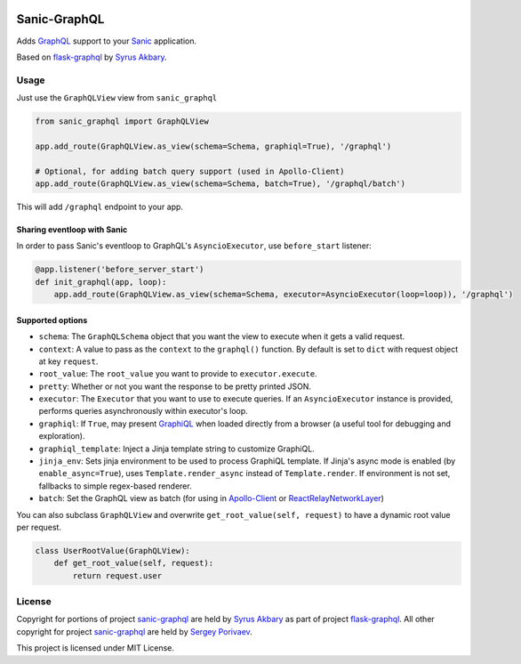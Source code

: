 |travis| |coveralls| |pypi|

Sanic-GraphQL
=============

Adds `GraphQL <http://graphql.org/>`__ support to your `Sanic <https://github.com/channelcat/sanic>`__ application.

Based on `flask-graphql`_ by `Syrus Akbary`_.

Usage
-----

Just use the ``GraphQLView`` view from ``sanic_graphql``

.. code:: python

    from sanic_graphql import GraphQLView

    app.add_route(GraphQLView.as_view(schema=Schema, graphiql=True), '/graphql')

    # Optional, for adding batch query support (used in Apollo-Client)
    app.add_route(GraphQLView.as_view(schema=Schema, batch=True), '/graphql/batch')

This will add ``/graphql`` endpoint to your app.

Sharing eventloop with Sanic
~~~~~~~~~~~~~~~~~~~~~~~~~~~~

In order to pass Sanic's eventloop to GraphQL's ``AsyncioExecutor``, use ``before_start`` listener:

.. code:: python

    @app.listener('before_server_start')
    def init_graphql(app, loop):
        app.add_route(GraphQLView.as_view(schema=Schema, executor=AsyncioExecutor(loop=loop)), '/graphql')


Supported options
~~~~~~~~~~~~~~~~~

-  ``schema``: The ``GraphQLSchema`` object that you want the view to
   execute when it gets a valid request.
-  ``context``: A value to pass as the ``context`` to the ``graphql()``
   function. By default is set to ``dict`` with request object at key ``request``.
-  ``root_value``: The ``root_value`` you want to provide to
   ``executor.execute``.
-  ``pretty``: Whether or not you want the response to be pretty printed
   JSON.
-  ``executor``: The ``Executor`` that you want to use to execute queries. If an ``AsyncioExecutor`` instance is provided,
   performs queries asynchronously within executor's loop.
-  ``graphiql``: If ``True``, may present
   `GraphiQL <https://github.com/graphql/graphiql>`__ when loaded
   directly from a browser (a useful tool for debugging and
   exploration).
-  ``graphiql_template``: Inject a Jinja template string to customize
   GraphiQL.
-  ``jinja_env``: Sets jinja environment to be used to process GraphiQL template. If Jinja's async mode is enabled (by ``enable_async=True``), uses
   ``Template.render_async`` instead of ``Template.render``. If environment is not set, fallbacks to simple regex-based renderer.
-  ``batch``: Set the GraphQL view as batch (for using in
   `Apollo-Client <http://dev.apollodata.com/core/network.html#query-batching>`__
   or
   `ReactRelayNetworkLayer <https://github.com/nodkz/react-relay-network-layer>`__)


You can also subclass ``GraphQLView`` and overwrite
``get_root_value(self, request)`` to have a dynamic root value per
request.

.. code:: python

    class UserRootValue(GraphQLView):
        def get_root_value(self, request):
            return request.user

License
-------

Copyright for portions of project `sanic-graphql`_ are held by `Syrus Akbary`_ as part of project `flask-graphql`_. All other copyright for project `sanic-graphql`_ 
are held by `Sergey Porivaev <https://github.com/grazor>`__.

This project is licensed under MIT License.



.. _`flask-graphql` : https://github.com/graphql-python/flask-graphql
.. _`Syrus Akbary`: https://github.com/syrusakbary
.. _`sanic-graphql`: https://github.com/grazor/sanic-graphql

.. |travis| image:: https://travis-ci.org/graphql-python/sanic-graphql.svg?branch=master
                  :target: https://travis-ci.org/graphql-python/sanic-graphql

.. |coveralls| image:: https://coveralls.io/repos/github/graphql-python/sanic-graphql/badge.svg?branch=master
                     :target: https://coveralls.io/github/graphql-python/sanic-graphql?branch=master

.. |pypi| image:: https://badge.fury.io/py/Sanic-GraphQL.svg
                :target: https://badge.fury.io/py/Sanic-GraphQL
